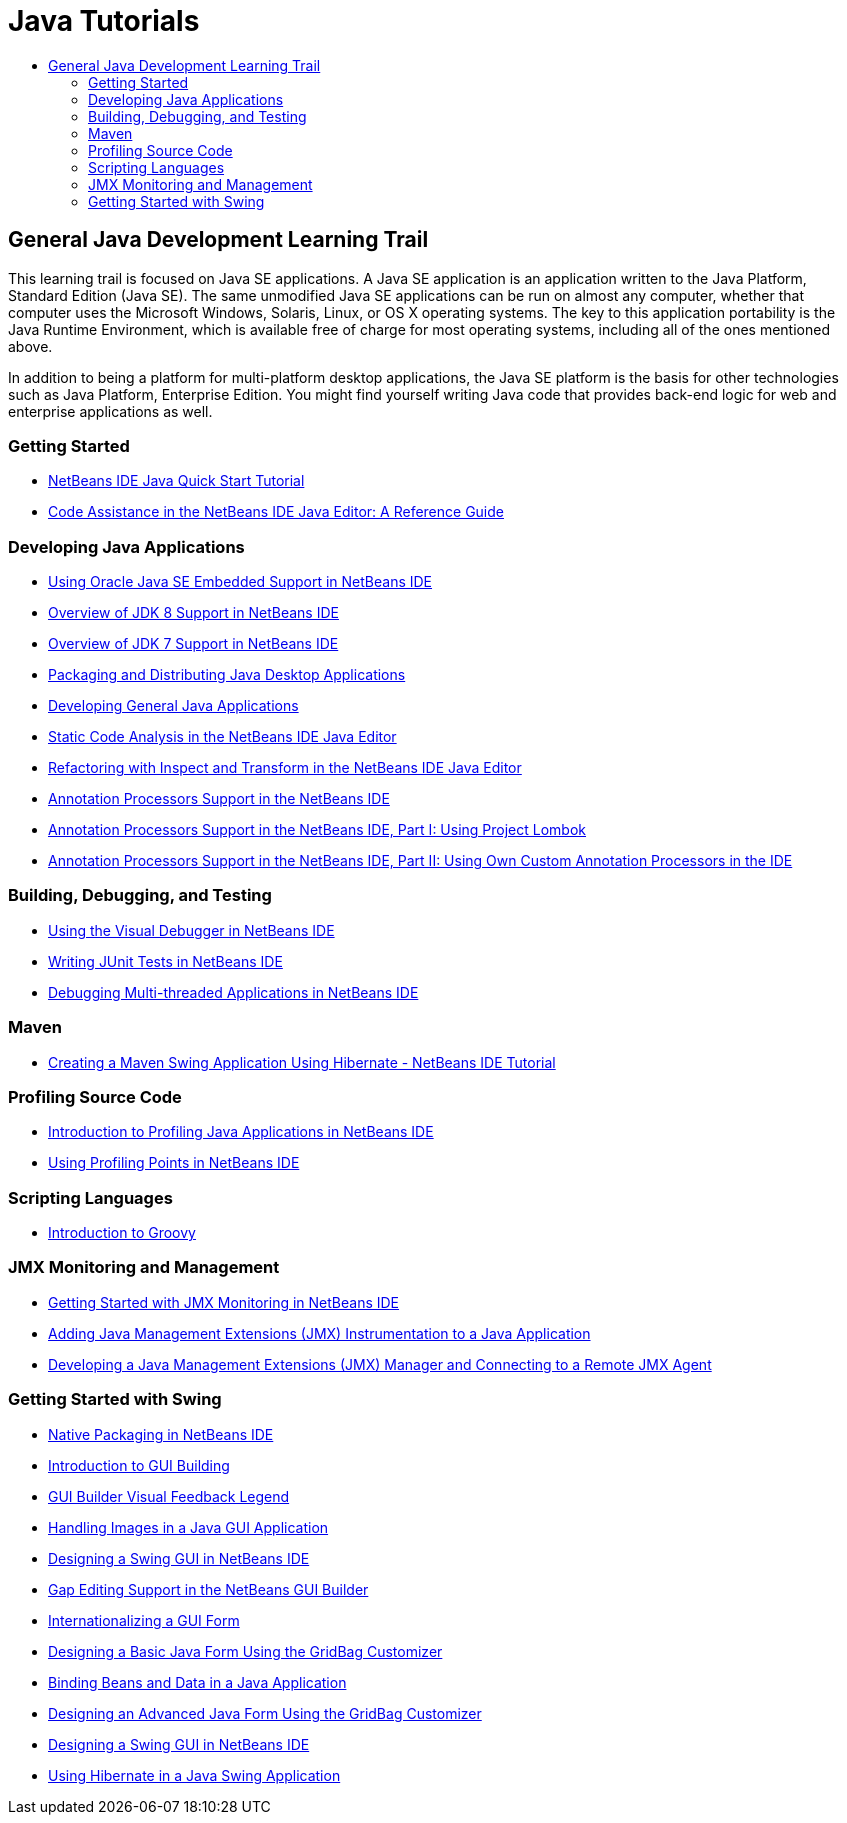 // 
//     Licensed to the Apache Software Foundation (ASF) under one
//     or more contributor license agreements.  See the NOTICE file
//     distributed with this work for additional information
//     regarding copyright ownership.  The ASF licenses this file
//     to you under the Apache License, Version 2.0 (the
//     "License"); you may not use this file except in compliance
//     with the License.  You may obtain a copy of the License at
// 
//       http://www.apache.org/licenses/LICENSE-2.0
// 
//     Unless required by applicable law or agreed to in writing,
//     software distributed under the License is distributed on an
//     "AS IS" BASIS, WITHOUT WARRANTIES OR CONDITIONS OF ANY
//     KIND, either express or implied.  See the License for the
//     specific language governing permissions and limitations
//     under the License.
//

= Java Tutorials
:jbake-type: tutorial
:jbake-tags: tutorials
:jbake-status: published
:toc: left
:toc-title:
:description: Java Tutorials

== General Java Development Learning Trail

This learning trail is focused on Java SE applications. A Java SE application is an application written to the Java Platform, Standard Edition (Java SE). The same unmodified Java SE applications can be run on almost any computer, whether that computer uses the Microsoft Windows, Solaris, Linux, or OS X operating systems. The key to this application portability is the Java Runtime Environment, which is available free of charge for most operating systems, including all of the ones mentioned above.

In addition to being a platform for multi-platform desktop applications, the Java SE platform is the basis for other technologies such as Java Platform, Enterprise Edition. You might find yourself writing Java code that provides back-end logic for web and enterprise applications as well.

=== Getting Started

- link:quickstart.html[NetBeans IDE Java Quick Start Tutorial]
- link:editor-codereference.html[ Code Assistance in the NetBeans IDE Java Editor: A Reference Guide]

=== Developing Java Applications

- link:javase-embedded.html[Using Oracle Java SE Embedded Support in NetBeans IDE]
- link:javase-jdk8.html[Overview of JDK 8 Support in NetBeans IDE]
- link:javase-jdk7.html[Overview of JDK 7 Support in NetBeans IDE]
- link:javase-deploy.html[Packaging and Distributing Java Desktop Applications]
- link:javase-intro.html[Developing General Java Applications]
- link:code-inspect.html[Static Code Analysis in the NetBeans IDE Java Editor]
- link:editor-inspect-transform.html[Refactoring with Inspect and Transform in the NetBeans IDE Java Editor]
- link:annotations.html[Annotation Processors Support in the NetBeans IDE]
- link:annotations-lombok.html[Annotation Processors Support in the NetBeans IDE, Part I: Using Project Lombok]
- link:annotations-custom.html[Annotation Processors Support in the NetBeans IDE, Part II: Using Own Custom Annotation Processors in the IDE]

=== Building, Debugging, and Testing

- link:debug-visual.html[Using the Visual Debugger in NetBeans IDE]
- link:junit-intro.html[Writing JUnit Tests in NetBeans IDE]
- link:debug-multithreaded.html[Debugging Multi-threaded Applications in NetBeans IDE]

=== Maven

- link:maven-hib-java-se.html[Creating a Maven Swing Application Using Hibernate - NetBeans IDE Tutorial]

=== Profiling Source Code

- link:profiler-intro.html[Introduction to Profiling Java Applications in NetBeans IDE]
- link:profiler-profilingpoints.html[Using Profiling Points in NetBeans IDE]

=== Scripting Languages

- link:groovy-quickstart.html[Introduction to Groovy]

=== JMX Monitoring and Management

- link:jmx-getstart.html[Getting Started with JMX Monitoring in NetBeans IDE]
- link:jmx-tutorial.html[Adding Java Management Extensions (JMX) Instrumentation to a Java Application]
- link:jmx-manager-tutorial.html[Developing a Java Management Extensions (JMX) Manager and Connecting to a Remote JMX Agent]

=== Getting Started with Swing

- link:native_pkg.html[Native Packaging in NetBeans IDE]
- link:gui-functionality.html[Introduction to GUI Building]
- link:quickstart-gui-legend.html[GUI Builder Visual Feedback Legend]
- link:gui-image-display.html[Handling Images in a Java GUI Application]
- link:quickstart-gui.html[Designing a Swing GUI in NetBeans IDE]
- link:gui-gaps.html[Gap Editing Support in the NetBeans GUI Builder]
- link:gui-automatic-i18n.html[Internationalizing a GUI Form]
- link:gbcustomizer-basic.html[Designing a Basic Java Form Using the GridBag Customizer]
- link:gui-binding.html[Binding Beans and Data in a Java Application]
- link:gbcustomizer-advanced.html[Designing an Advanced Java Form Using the GridBag Customizer]
- link:gui-builder-screencast.html[Designing a Swing GUI in NetBeans IDE]
- link:hibernate-java-se.html[Using Hibernate in a Java Swing Application]




